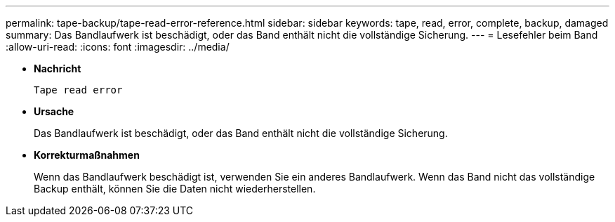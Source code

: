 ---
permalink: tape-backup/tape-read-error-reference.html 
sidebar: sidebar 
keywords: tape, read, error, complete, backup, damaged 
summary: Das Bandlaufwerk ist beschädigt, oder das Band enthält nicht die vollständige Sicherung. 
---
= Lesefehler beim Band
:allow-uri-read: 
:icons: font
:imagesdir: ../media/


[role="lead"]
* *Nachricht*
+
`Tape read error`

* *Ursache*
+
Das Bandlaufwerk ist beschädigt, oder das Band enthält nicht die vollständige Sicherung.

* *Korrekturmaßnahmen*
+
Wenn das Bandlaufwerk beschädigt ist, verwenden Sie ein anderes Bandlaufwerk. Wenn das Band nicht das vollständige Backup enthält, können Sie die Daten nicht wiederherstellen.


